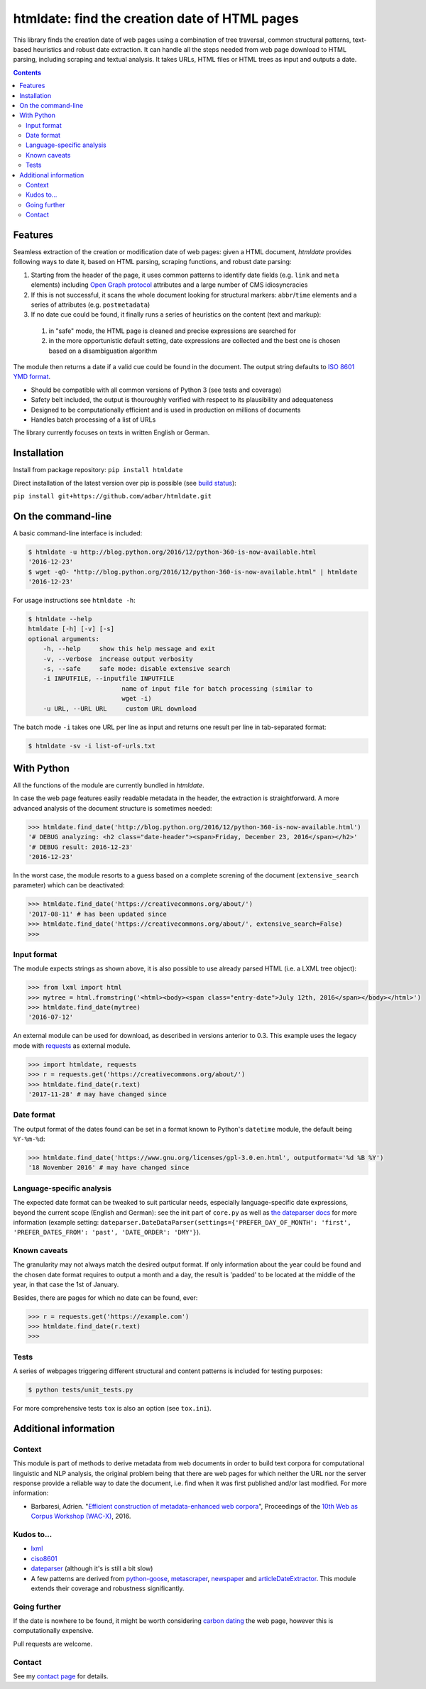 htmldate: find the creation date of HTML pages
==============================================

.. image:: https://img.shields.io/pypi/v/htmldate.svg
    :target: https://pypi.python.org/pypi/htmldate

.. image:: https://img.shields.io/pypi/l/htmldate.svg
    :target: https://pypi.python.org/pypi/htmldate

.. image:: https://img.shields.io/pypi/pyversions/htmldate.svg
    :target: https://pypi.python.org/pypi/htmldate

.. image:: https://img.shields.io/travis/adbar/htmldate.svg
    :target: https://travis-ci.org/adbar/htmldate

.. image:: https://img.shields.io/codecov/c/github/adbar/htmldate.svg
    :target: https://codecov.io/gh/adbar/htmldate


This library finds the creation date of web pages using a combination of tree traversal, common structural patterns, text-based heuristics and robust date extraction. It can handle all the steps needed from web page download to HTML parsing, including scraping and textual analysis. It takes URLs, HTML files or HTML trees as input and outputs a date.


.. contents:: **Contents**
    :backlinks: none


Features
--------

Seamless extraction of the creation or modification date of web pages: given a HTML document, *htmldate* provides following ways to date it, based on HTML parsing, scraping functions, and robust date parsing:

1. Starting from the header of the page, it uses common patterns to identify date fields (e.g. ``link`` and ``meta`` elements) including `Open Graph protocol <http://ogp.me/>`_ attributes and a large number of CMS idiosyncracies
2. If this is not successful, it scans the whole document looking for structural markers: ``abbr``/``time`` elements and a series of attributes (e.g. ``postmetadata``)
3. If no date cue could be found, it finally runs a series of heuristics on the content (text and markup):

  1. in "safe" mode, the HTML page is cleaned and precise expressions are searched for
  2. in the more opportunistic default setting, date expressions are collected and the best one is chosen based on a disambiguation algorithm

The module then returns a date if a valid cue could be found in the document. The output string defaults to `ISO 8601 YMD format <https://en.wikipedia.org/wiki/ISO_8601>`_.

-  Should be compatible with all common versions of Python 3 (see tests and coverage)
-  Safety belt included, the output is thouroughly verified with respect to its plausibility and adequateness
-  Designed to be computationally efficient and is used in production on millions of documents
-  Handles batch processing of a list of URLs

The library currently focuses on texts in written English or German.


Installation
------------

Install from package repository: ``pip install htmldate``

Direct installation of the latest version over pip is possible (see `build status <https://travis-ci.org/adbar/htmldate>`_):

``pip install git+https://github.com/adbar/htmldate.git``


On the command-line
-------------------

A basic command-line interface is included:

.. code-block:: bash

    $ htmldate -u http://blog.python.org/2016/12/python-360-is-now-available.html
    '2016-12-23'
    $ wget -qO- "http://blog.python.org/2016/12/python-360-is-now-available.html" | htmldate
    '2016-12-23'

For usage instructions see ``htmldate -h``:

.. code-block:: bash

    $ htmldate --help
    htmldate [-h] [-v] [-s]
    optional arguments:
        -h, --help     show this help message and exit
        -v, --verbose  increase output verbosity
        -s, --safe     safe mode: disable extensive search
        -i INPUTFILE, --inputfile INPUTFILE
                             name of input file for batch processing (similar to
                             wget -i)
        -u URL, --URL URL     custom URL download

The batch mode ``-i`` takes one URL per line as input and returns one result per line in tab-separated format:

.. code-block:: bash

    $ htmldate -sv -i list-of-urls.txt


With Python
-----------

All the functions of the module are currently bundled in *htmldate*.

In case the web page features easily readable metadata in the header, the extraction is straightforward. A more advanced analysis of the document structure is sometimes needed:

.. code-block:: python

    >>> htmldate.find_date('http://blog.python.org/2016/12/python-360-is-now-available.html')
    '# DEBUG analyzing: <h2 class="date-header"><span>Friday, December 23, 2016</span></h2>'
    '# DEBUG result: 2016-12-23'
    '2016-12-23'

In the worst case, the module resorts to a guess based on a complete screning of the document (``extensive_search`` parameter) which can be deactivated:

.. code-block:: python

    >>> htmldate.find_date('https://creativecommons.org/about/')
    '2017-08-11' # has been updated since
    >>> htmldate.find_date('https://creativecommons.org/about/', extensive_search=False)
    >>>


Input format
~~~~~~~~~~~~

The module expects strings as shown above, it is also possible to use already parsed HTML (i.e. a LXML tree object):

.. code-block:: python

    >>> from lxml import html
    >>> mytree = html.fromstring('<html><body><span class="entry-date">July 12th, 2016</span></body></html>')
    >>> htmldate.find_date(mytree)
    '2016-07-12'

An external module can be used for download, as described in versions anterior to 0.3. This example uses the legacy mode with `requests <http://docs.python-requests.org/>`_ as external module.

.. code-block:: python

    >>> import htmldate, requests
    >>> r = requests.get('https://creativecommons.org/about/')
    >>> htmldate.find_date(r.text)
    '2017-11-28' # may have changed since


Date format
~~~~~~~~~~~

The output format of the dates found can be set in a format known to Python's ``datetime`` module, the default being ``%Y-%m-%d``:

.. code-block:: python

    >>> htmldate.find_date('https://www.gnu.org/licenses/gpl-3.0.en.html', outputformat='%d %B %Y')
    '18 November 2016' # may have changed since


Language-specific analysis
~~~~~~~~~~~~~~~~~~~~~~~~~~

The expected date format can be tweaked to suit particular needs, especially language-specific date expressions, beyond the current scope (English and German): see the init part of ``core.py`` as well as `the dateparser docs <https://dateparser.readthedocs.io/en/latest/>`_ for more information (example setting: ``dateparser.DateDataParser(settings={'PREFER_DAY_OF_MONTH': 'first', 'PREFER_DATES_FROM': 'past', 'DATE_ORDER': 'DMY'}``).


Known caveats
~~~~~~~~~~~~~

The granularity may not always match the desired output format. If only information about the year could be found and the chosen date format requires to output a month and a day, the result is 'padded' to be located at the middle of the year, in that case the 1st of January.

Besides, there are pages for which no date can be found, ever:

.. code-block:: python

    >>> r = requests.get('https://example.com')
    >>> htmldate.find_date(r.text)
    >>>


Tests
~~~~~

A series of webpages triggering different structural and content patterns is included for testing purposes:

.. code-block:: bash

    $ python tests/unit_tests.py

For more comprehensive tests ``tox`` is also an option (see ``tox.ini``).


Additional information
----------------------

Context
~~~~~~~

This module is part of methods to derive metadata from web documents in order to build text corpora for computational linguistic and NLP analysis, the original problem being that there are web pages for which neither the URL nor the server response provide a reliable way to date the document, i.e. find when it was first published and/or last modified. For more information:

-  Barbaresi, Adrien. "`Efficient construction of metadata-enhanced web corpora <https://hal.archives-ouvertes.fr/hal-01371704v2/document>`_", Proceedings of the `10th Web as Corpus Workshop (WAC-X) <https://www.sigwac.org.uk/wiki/WAC-X>`_, 2016.


Kudos to...
~~~~~~~~~~~

-  `lxml <http://lxml.de/>`_
-  `ciso8601 <https://github.com/closeio/ciso8601>`_
-  `dateparser <https://github.com/scrapinghub/dateparser>`_ (although it's is still a bit slow)
-  A few patterns are derived from `python-goose <https://github.com/grangier/python-goose>`_, `metascraper <https://github.com/ianstormtaylor/metascraper>`_, `newspaper <https://github.com/codelucas/newspaper>`_ and `articleDateExtractor <https://github.com/Webhose/article-date-extractor>`_. This module extends their coverage and robustness significantly.


Going further
~~~~~~~~~~~~~

If the date is nowhere to be found, it might be worth considering `carbon dating <https://github.com/oduwsdl/CarbonDate>`_ the web page, however this is computationally expensive.

Pull requests are welcome.


Contact
~~~~~~~

See my `contact page <http://adrien.barbaresi.eu/contact.html>`_ for details.


